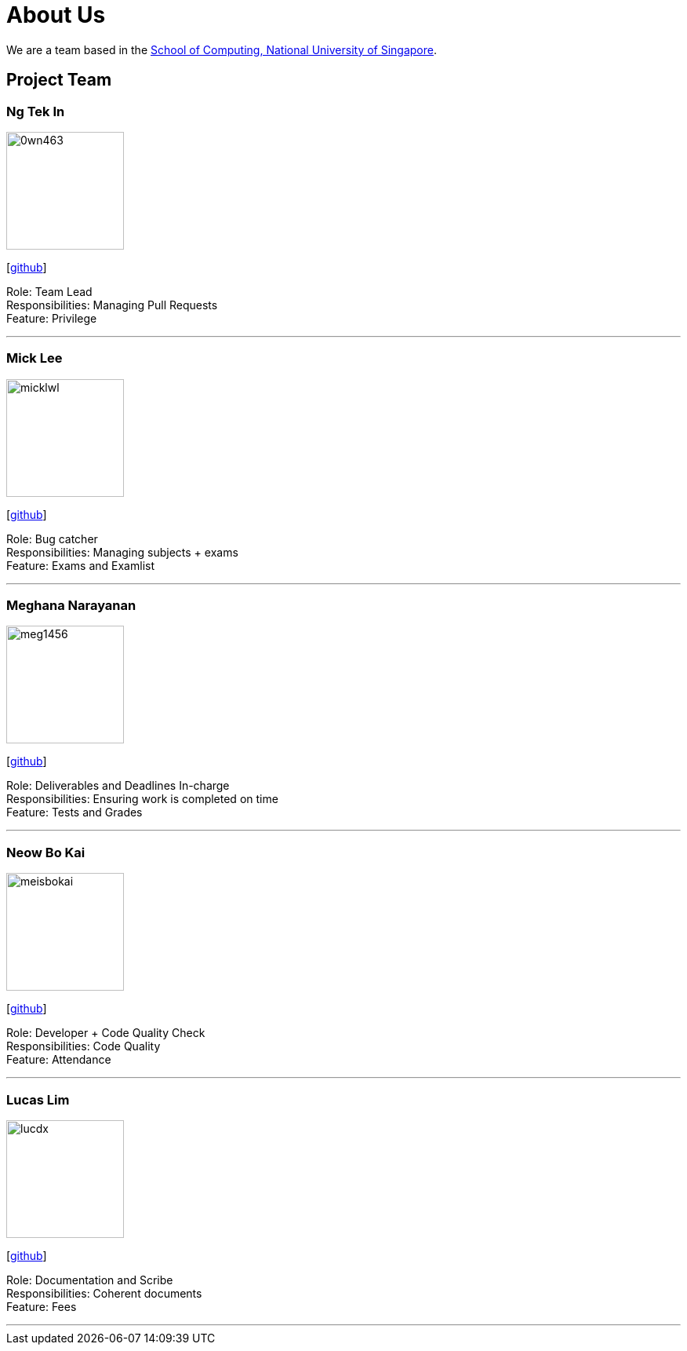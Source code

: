 = About Us
:site-section: AboutUs
:relfileprefix: team/
:imagesDir: images
:stylesDir: stylesheets

We are a team based in the http://www.comp.nus.edu.sg[School of Computing, National University of Singapore].

== Project Team

=== Ng Tek In
image::0wn463.png[width="150", align="left"]
{empty}[https://github.com/0wn463[github]]

Role: Team Lead +
Responsibilities: Managing Pull Requests +
Feature: Privilege

'''

=== Mick Lee
image::micklwl.png[width="150", align="left"]
{empty}[http://github.com/micklwl[github]]

Role: Bug catcher +
Responsibilities: Managing subjects + exams +
Feature: Exams and Examlist

'''

=== Meghana Narayanan
image::meg1456.png[width="150", align="left"]
{empty}[https://github.com/meg1456[github]]

Role: Deliverables and Deadlines In-charge +
Responsibilities: Ensuring work is completed on time +
Feature: Tests and Grades

'''

=== Neow Bo Kai
image::meisbokai.png[width="150", align="left"]
{empty}[https://github.com/meisbokai[github]]

Role: Developer + Code Quality Check +
Responsibilities: Code Quality +
Feature: Attendance

'''

=== Lucas Lim
image::lucdx.png[width="150", align="left"]
{empty}[https://github.com/lucdx[github]]

Role: Documentation and Scribe +
Responsibilities: Coherent documents +
Feature: Fees

'''
